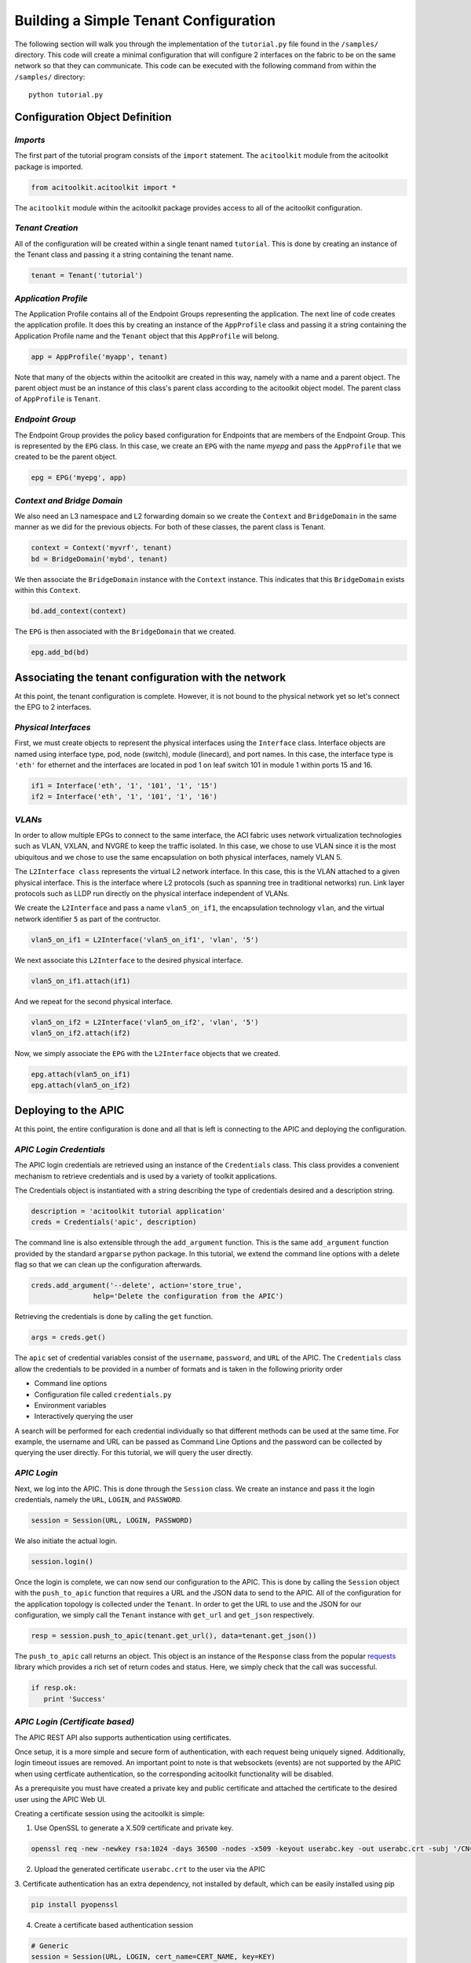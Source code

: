 Building a Simple Tenant Configuration
======================================
The following section will walk you through the implementation of the
``tutorial.py`` file found in the ``/samples/`` directory.  This code
will create a minimal configuration that will configure 2 interfaces
on the fabric to be on the same network so that they can
communicate. This code can be executed with the following command from
within the ``/samples/`` directory::

   python tutorial.py

Configuration Object Definition
-------------------------------

`Imports`
~~~~~~~~~
The first part of the tutorial program consists of the ``import``
statement.  The ``acitoolkit`` module from the acitoolkit package is
imported.

.. code-block:: python

   from acitoolkit.acitoolkit import *

The ``acitoolkit`` module within the acitoolkit package provides
access to all of the acitoolkit configuration.

`Tenant Creation`
~~~~~~~~~~~~~~~~~

All of the configuration will be created within a single tenant named
``tutorial``.  This is done by creating an instance of the Tenant
class and passing it a string containing the tenant name.

.. code-block:: python

   tenant = Tenant('tutorial')

`Application Profile`
~~~~~~~~~~~~~~~~~~~~~

The Application Profile contains all of the Endpoint Groups
representing the application.  The next line of code creates the
application profile.  It does this by creating an instance of the
``AppProfile`` class and passing it a string containing the
Application Profile name and the ``Tenant`` object that this
``AppProfile`` will belong.

.. code-block:: python

   app = AppProfile('myapp', tenant)

Note that many of the objects within the acitoolkit are created in
this way, namely with a name and a parent object.  The parent object
must be an instance of this class's parent class according to the
acitoolkit object model.  The parent class of ``AppProfile`` is
``Tenant``.

`Endpoint Group`
~~~~~~~~~~~~~~~~

The Endpoint Group provides the policy based configuration for
Endpoints that are members of the Endpoint Group.  This is represented
by the ``EPG`` class.  In this case, we create an ``EPG`` with the
name `myepg` and pass the ``AppProfile`` that we created to be the
parent object.

.. code-block:: python

   epg = EPG('myepg', app)

`Context and Bridge Domain`
~~~~~~~~~~~~~~~~~~~~~~~~~~~

We also need an L3 namespace and L2 forwarding domain so we create the
``Context`` and ``BridgeDomain`` in the same manner as we did for the
previous objects.  For both of these classes, the parent class is
Tenant.

.. code-block:: python

   context = Context('myvrf', tenant)
   bd = BridgeDomain('mybd', tenant)

We then associate the ``BridgeDomain`` instance with the ``Context``
instance.  This indicates that this ``BridgeDomain`` exists within
this ``Context``.

.. code-block:: python

   bd.add_context(context)

The ``EPG`` is then associated with the ``BridgeDomain`` that we created.

.. code-block:: python

   epg.add_bd(bd)

Associating the tenant configuration with the network
-----------------------------------------------------

At this point, the tenant configuration is complete.  However, it is
not bound to the physical network yet so let's connect the EPG to 2
interfaces.

`Physical Interfaces`
~~~~~~~~~~~~~~~~~~~~~

First, we must create objects to represent the physical interfaces
using the ``Interface`` class.  Interface objects are named using
interface type, pod, node (switch), module (linecard), and port
names.  In this case, the interface type is ``'eth'`` for ethernet and
the interfaces are located in pod 1 on leaf switch 101 in module 1
within ports 15 and 16.

.. code-block:: python

   if1 = Interface('eth', '1', '101', '1', '15')
   if2 = Interface('eth', '1', '101', '1', '16')

`VLANs`
~~~~~~~

In order to allow multiple EPGs to connect to the same interface, the
ACI fabric uses network virtualization technologies such as VLAN,
VXLAN, and NVGRE to keep the traffic isolated.  In this case, we chose
to use VLAN since it is the most ubiquitous and we chose to use the
same encapsulation on both physical interfaces, namely VLAN 5.

The ``L2Interface class`` represents the virtual L2 network interface.  In
this case, this is the VLAN attached to a given physical interface.
This is the interface where L2 protocols (such as spanning tree in
traditional networks) run.  Link layer protocols such as LLDP run
directly on the physical interface independent of VLANs.

We create the ``L2Interface`` and pass a name ``vlan5_on_if1``, the encapsulation
technology ``vlan``, and the virtual network identifier ``5`` as part of the
contructor.

.. code-block:: python

   vlan5_on_if1 = L2Interface('vlan5_on_if1', 'vlan', '5')

We next associate this ``L2Interface`` to the desired physical
interface.

.. code-block:: python

   vlan5_on_if1.attach(if1)

And we repeat for the second physical interface.

.. code-block:: python

   vlan5_on_if2 = L2Interface('vlan5_on_if2', 'vlan', '5')
   vlan5_on_if2.attach(if2)

Now, we simply associate the ``EPG`` with the ``L2Interface`` objects
that we created.

.. code-block:: python

   epg.attach(vlan5_on_if1)
   epg.attach(vlan5_on_if2)

Deploying to the APIC
----------------------

At this point, the entire configuration is done and all that is left
is connecting to the APIC and deploying the configuration.

`APIC Login Credentials`
~~~~~~~~~~~~~~~~~~~~~~~~

The APIC login credentials are retrieved using an instance of the
``Credentials`` class. This class provides a convenient mechanism to
retrieve credentials and is used by a variety of toolkit applications.

The Credentials object is instantiated with a string describing the type
of credentials desired and a description string.

.. code-block:: python

    description = 'acitoolkit tutorial application'
    creds = Credentials('apic', description)

The command line is also extensible through the ``add_argument`` function.
This is the same ``add_argument`` function provided by the standard ``argparse``
python package. In this tutorial, we extend the command line options with a
delete flag so that we can clean up the configuration afterwards.

.. code-block:: python

    creds.add_argument('--delete', action='store_true',
                   help='Delete the configuration from the APIC')


Retrieving the credentials is done by calling the ``get`` function.

.. code-block:: python

        args = creds.get()

The ``apic`` set of credential variables consist of the ``username``, ``password``,
and ``URL`` of the APIC. The ``Credentials`` class allow the credentials to be
provided in a number of formats and is taken in the following priority order

* Command line options
* Configuration file called ``credentials.py``
* Environment variables
* Interactively querying the user

A search will be performed for each credential individually so that different
methods can be used at the same time.  For example, the username and URL can be
passed as Command Line Options and the password can be collected by querying
the user directly.  For this tutorial, we will query the user directly.

`APIC Login`
~~~~~~~~~~~~

Next, we log into the APIC.  This is done through the ``Session``
class.  We create an instance and pass it the login credentials,
namely the ``URL``, ``LOGIN``, and ``PASSWORD``.

.. code-block:: python

   session = Session(URL, LOGIN, PASSWORD)

We also initiate the actual login.

.. code-block:: python

   session.login()

Once the login is complete, we can now send our configuration to the
APIC. This is done by calling the ``Session`` object with the
``push_to_apic`` function that requires a URL and the JSON data to
send to the APIC.  All of the configuration for the application
topology is collected under the ``Tenant``.  In order to get the URL to
use and the JSON for our configuration, we simply call the ``Tenant``
instance with ``get_url`` and ``get_json`` respectively.

.. code-block:: python

   resp = session.push_to_apic(tenant.get_url(), data=tenant.get_json())

The ``push_to_apic`` call returns an object.  This object is an
instance of the ``Response`` class from the popular `requests
<http://docs.python-requests.org/en/latest/#>`_ library which provides
a rich set of return codes and status.  Here, we simply check that the
call was successful.

.. code-block:: python

   if resp.ok:
      print 'Success'

`APIC Login (Certificate based)`
~~~~~~~~~~~~~~~~~~~~~~~~~~~~~~~~

The APIC REST API also supports authentication using certificates.

Once setup, it is a more simple and secure form of authentication, with each request being
uniquely signed. Additionally, login timeout issues are removed. An important point to note
is that websockets (events) are not supported by the APIC when using certficate authentication,
so the corresponding acitoolkit functionality will be disabled.

As a prerequisite you must have created a private key and public certificate and attached the
certificate to the desired user using the APIC Web UI.

Creating a certificate session using the acitoolkit is simple:

1. Use OpenSSL to generate a X.509 certificate and private key. 

.. code-block:: bash

   openssl req -new -newkey rsa:1024 -days 36500 -nodes -x509 -keyout userabc.key -out userabc.crt -subj '/CN=User ABC/O=Cisco Systems/C=US'

2. Upload the generated certificate ``userabc.crt`` to the user via the APIC 

.. image:: userabc.crt.png

3. Certificate authentication has an extra dependency, not installed by default, which can be easily
installed using pip

.. code-block:: bash

   pip install pyopenssl

4. Create a certificate based authentication session

.. code-block:: python

   # Generic
   session = Session(URL, LOGIN, cert_name=CERT_NAME, key=KEY)

   # Example
   session = Session('https://1.1.1.1', 'userabc', cert_name='userabc.crt', key='userabc.key')


.. note:: If using the acitoolkit from the context of an APIC App Center app, make sure to pass the extra
   parameter ``appcenter_user=True``. App Center apps are provided a user that belongs to a different class
   of users.


You do not need to explicitly call the ``login()`` method when using certificate authentication.

After this point, you can continue to use all of the acitoolkit methods to get and push configuration from the APIC securely and without logging in.

Displaying the JSON Configuration
---------------------------------

At this point, we're done !  The configuration has been sent to the
APIC.  Congratulations, you just programmed a datacenter fabric !  You
should be able to see your new tenant ``tutorial`` within the APIC GUI
with its new EPG and static path bindings.

The next few lines in the ``tutorial.py`` file simply print what was
sent to the APIC.  You can use this to manually edit the JSON if you
wish to access the richer API on the APIC that the acitoolkit does not
expose.

.. code-block:: python

   print 'Pushed the following JSON to the APIC'
   print 'URL:', tenant.get_url()
   print 'JSON:', tenant.get_json()

Removing the tenant configuration
---------------------------------

You might have noticed that we jumped over 2 lines of the tutorial code,
specifically the following lines.

.. code-block:: python

    if args.delete:
        tenant.mark_as_deleted()

The ``args.delete`` is set if the ``--delete`` command line option is given.
Calling the ``mark_as_deleted`` function will cause the tenant to be deleted
from the APIC when the configuration is pushed.  It should be noted that
deleting the tenant will cause all of the configuration for the tenant to be
deleted. This will allow us to run the tutorial and then run it again to delete
the configuration by executing the following commands.::

    python tutorial.py
    python tutorial.py --delete

The first command will push the configuration to the APIC and the second
command will delete the configuration leaving you where we started.
